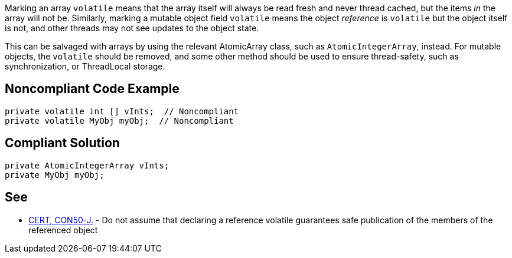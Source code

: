 Marking an array ``++volatile++`` means that the array itself will always be read fresh and never thread cached, but the items _in_ the array will not be. Similarly, marking a mutable object field ``++volatile++`` means the object _reference_ is ``++volatile++`` but the object itself is not, and other threads may not see updates to the object state.


This can be salvaged with arrays by using the relevant AtomicArray class, such as ``++AtomicIntegerArray++``, instead. For mutable objects, the ``++volatile++`` should be removed, and some other method should be used to ensure thread-safety, such as synchronization, or ThreadLocal storage.

== Noncompliant Code Example

----
private volatile int [] vInts;  // Noncompliant
private volatile MyObj myObj;  // Noncompliant
----

== Compliant Solution

----
private AtomicIntegerArray vInts;
private MyObj myObj;
----

== See

* https://wiki.sei.cmu.edu/confluence/x/UzdGBQ[CERT, CON50-J.] - Do not assume that declaring a reference volatile guarantees safe publication of the members of the referenced object
